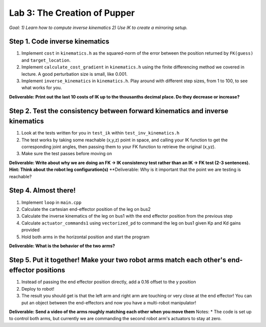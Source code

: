 Lab 3: The Creation of Pupper
=======================================================

*Goal: 1) Learn how to compute inverse kinematics 2) Use IK to create a mirroring setup.*

.. figure:: ../../../_static/lab3.jpg
    :align: center

Step 1. Code inverse kinematics
^^^^^^^^^^^^^^^^^^^^^^^^^^^^^^^^^^^^^^^^^^^^
#. Implement ``cost`` in ``kinematics.h`` as the squared-norm of the error between the position returned by ``FK(guess)`` and ``target_location``. 
#. Implement ``calculate_cost_gradient`` in ``kinematics.h`` using the finite differencing method we covered in lecture. A good perturbation size is small, like 0.001.
#. Implement ``inverse_kinematics`` in ``kinematics.h``. Play around with different step sizes, from 1 to 100, to see what works for you.

**Deliverable: Print out the last 10 costs of IK up to the thousanths decimal place. Do they decrease or increase?**

Step 2. Test the consistency between forward kinematics and inverse kinematics
^^^^^^^^^^^^^^^^^^^^^^^^^^^^^^^^^^^^^^^^^^^^^^^^^^^^^^^^^^^^^^^^^^^^^^^^^^^^^^^^^^^^^^^^
#. Look at the tests written for you in ``test_ik`` within ``test_inv_kinematics.h``
#. The test works by taking some reachable (x,y,z) point in space, and calling your IK function to get the corresponding joint angles, then passing them to your FK function to retrieve the original (x,yz).
#. Make sure the test passes before moving on

**Deliverable: Write about why we are doing an FK -> IK consistency test rather than an IK -> FK test (2-3 sentences). Hint: Think about the robot leg configuration(s)**
**Deliverable: Why is it important that the point we are testing is reachable?

.. The reason we're doing this IK -> FK consistency test and not a FK -> IK consistency test is that for any reachable point in space, the robot can flip its "elbow" joint up or down to get to that point in space, resulting in different joint angles.

Step 4. Almost there!
^^^^^^^^^^^^^^^^^^^^^^^^^^^^^^^^^^^^^^^^^^^^
#. Implement ``loop`` in ``main.cpp``
#. Calculate the cartesian end-effector position of the leg on bus2
#. Calculate the inverse kinematics of the leg on bus1 with the end effector position from the previous step
#. Calculate ``actuator_commands1`` using ``vectorized_pd`` to command the leg on bus1 given Kp and Kd gains provided
#. Hold both arms in the horizontal position and start the program

**Deliverable: What is the behavior of the two arms?**   

Step 5. Put it together! Make your two robot arms match each other's end-effector positions
^^^^^^^^^^^^^^^^^^^^^^^^^^^^^^^^^^^^^^^^^^^^^^^^^^^^^^^^^^^^^^^^^^^^^^^^^^^^^^^
#. Instead of passing the end effector position directly, add a 0.16 offset to the y position
#. Deploy to robot!
#. The result you should get is that the left arm and right arm are touching or very close at the end effector! You can put an object between the end-effectors and now you have a multi-robot manipulator!

.. #. Calculate the cartesian end-effector position of the right arm using FK.
.. #. Use this result to calculate the cartesian position of the right arm's end-effector relative to the base of the left arm.
.. #. Disable the right arm's torque by de-activating the motors in the right arm. [TODO link code line number]
.. #. Deploy to robot and sanity check the reported position
.. #. Figure out what to add/subtract from the right arm's position to get the corresponding position relative to the left arm.
.. #. Deploy to robot and sanity check that the position relative to the left arm is correct.
.. #. Use your IK to move the left arm to this position in the simulator. Check that the left arm doesn't freak out.
**Deliverable: Send a video of the arms roughly matching each other when you move them**
Notes:
* The code is set up to control both arms, but currently we are commanding the second robot arm's actuators to stay at zero.
